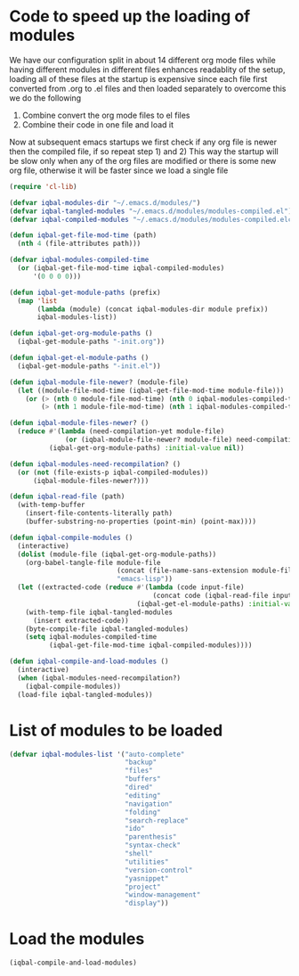 * Code to speed up the loading of modules
  We have our configuration split in about 14 different org mode 
  files while having different modules in different files enhances
  readablity of the setup, loading all of these files at the startup
  is expensive since each file first converted from .org to .el files
  and then loaded separately to overcome this we do the following 
  1) Combine convert the org mode files to el files 
  2) Combine their code in one file and load it
  
  Now at subsequent emacs startups we first check if any org
  file is newer then the compiled file, if so repeat step 1) and 2)
  This way the startup will be slow only when any of the org files
  are modified or there is some new org file, otherwise it will be
  faster since we load a single file
  #+begin_src emacs-lisp
    (require 'cl-lib)
    
    (defvar iqbal-modules-dir "~/.emacs.d/modules/")
    (defvar iqbal-tangled-modules "~/.emacs.d/modules/modules-compiled.el")
    (defvar iqbal-compiled-modules "~/.emacs.d/modules/modules-compiled.elc")
    
    (defun iqbal-get-file-mod-time (path)
      (nth 4 (file-attributes path)))
    
    (defvar iqbal-modules-compiled-time
      (or (iqbal-get-file-mod-time iqbal-compiled-modules)
          '(0 0 0 0)))
    
    (defun iqbal-get-module-paths (prefix)
      (map 'list 
           (lambda (module) (concat iqbal-modules-dir module prefix))
           iqbal-modules-list))
    
    (defun iqbal-get-org-module-paths ()
      (iqbal-get-module-paths "-init.org"))
    
    (defun iqbal-get-el-module-paths ()
      (iqbal-get-module-paths "-init.el"))
    
    (defun iqbal-module-file-newer? (module-file)
      (let ((module-file-mod-time (iqbal-get-file-mod-time module-file)))
        (or (> (nth 0 module-file-mod-time) (nth 0 iqbal-modules-compiled-time))
            (> (nth 1 module-file-mod-time) (nth 1 iqbal-modules-compiled-time)))))
    
    (defun iqbal-module-files-newer? ()
      (reduce #'(lambda (need-compilation-yet module-file)
                  (or (iqbal-module-file-newer? module-file) need-compilation-yet))
              (iqbal-get-org-module-paths) :initial-value nil))
    
    (defun iqbal-modules-need-recompilation? ()
      (or (not (file-exists-p iqbal-compiled-modules))
          (iqbal-module-files-newer?)))
    
    (defun iqbal-read-file (path)
      (with-temp-buffer
        (insert-file-contents-literally path)
        (buffer-substring-no-properties (point-min) (point-max))))
    
    (defun iqbal-compile-modules ()
      (interactive)
      (dolist (module-file (iqbal-get-org-module-paths))
        (org-babel-tangle-file module-file 
                               (concat (file-name-sans-extension module-file) ".el")
                               "emacs-lisp"))
      (let ((extracted-code (reduce #'(lambda (code input-file)
                                        (concat code (iqbal-read-file input-file)))
                                    (iqbal-get-el-module-paths) :initial-value "")))
        (with-temp-file iqbal-tangled-modules
          (insert extracted-code))
        (byte-compile-file iqbal-tangled-modules)
        (setq iqbal-modules-compiled-time 
              (iqbal-get-file-mod-time iqbal-compiled-modules))))
    
    (defun iqbal-compile-and-load-modules ()
      (interactive)
      (when (iqbal-modules-need-recompilation?)
        (iqbal-compile-modules))
      (load-file iqbal-tangled-modules))
  #+end_src


* List of modules to be loaded
  #+begin_src emacs-lisp
    (defvar iqbal-modules-list '("auto-complete" 
                                 "backup"
                                 "files"
                                 "buffers"
                                 "dired"
                                 "editing"
                                 "navigation"
                                 "folding"
                                 "search-replace"
                                 "ido"
                                 "parenthesis"
                                 "syntax-check"
                                 "shell"
                                 "utilities"
                                 "version-control"
                                 "yasnippet"
                                 "project"
                                 "window-management"
                                 "display"))
  #+end_src
  

* Load the modules
  #+begin_src emacs-lisp
    (iqbal-compile-and-load-modules)
  #+end_src
  
